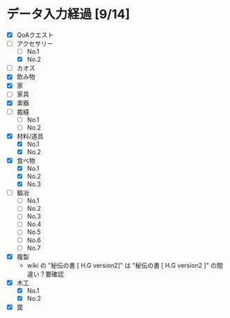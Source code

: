 * データ入力経過 [9/14]
  - [X] QoAクエスト
  - [-] アクセサリー
    - [ ] No.1
    - [X] No.2
  - [ ] カオス
  - [X] 飲み物
  - [X] 家
  - [ ] 家具
  - [X] 楽器
  - [ ] 裁縫
    - [ ] No.1
    - [ ] No.2
  - [X] 材料/道具
    - [X] No.1
    - [X] No.2
  - [X] 食べ物
    - [X] No.1
    - [X] No.2
    - [X] No.3
  - [ ] 鍛冶
    - [ ] No.1
    - [ ] No.2
    - [ ] No.3
    - [ ] No.4
    - [ ] No.5
    - [ ] No.6
    - [ ] No.7
  - [X] 複製
    - wiki の "秘伝の書 [ H.G version2]" は "秘伝の書 [ H.G version2 ]" の間違い？要確認
  - [X] 木工
    - [X] No.1
    - [X] No.2
  - [X] 罠
